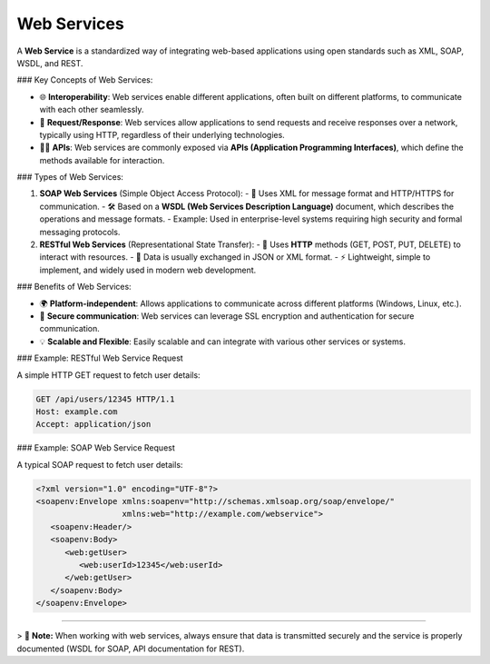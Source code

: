 Web Services
============

A **Web Service** is a standardized way of integrating web-based applications using open standards such as XML, SOAP, WSDL, and REST.

### Key Concepts of Web Services:

- 🌐 **Interoperability**: Web services enable different applications, often built on different platforms, to communicate with each other seamlessly.
- 🔄 **Request/Response**: Web services allow applications to send requests and receive responses over a network, typically using HTTP, regardless of their underlying technologies.
- 🧑‍💻 **APIs**: Web services are commonly exposed via **APIs (Application Programming Interfaces)**, which define the methods available for interaction.

### Types of Web Services:

1. **SOAP Web Services** (Simple Object Access Protocol):
   - 💬 Uses XML for message format and HTTP/HTTPS for communication.
   - 🛠️ Based on a **WSDL (Web Services Description Language)** document, which describes the operations and message formats.
   - Example: Used in enterprise-level systems requiring high security and formal messaging protocols.

2. **RESTful Web Services** (Representational State Transfer):
   - 🔗 Uses **HTTP** methods (GET, POST, PUT, DELETE) to interact with resources.
   - 🌱 Data is usually exchanged in JSON or XML format.
   - ⚡ Lightweight, simple to implement, and widely used in modern web development.

### Benefits of Web Services:

- 🌍 **Platform-independent**: Allows applications to communicate across different platforms (Windows, Linux, etc.).
- 🔐 **Secure communication**: Web services can leverage SSL encryption and authentication for secure communication.
- 💡 **Scalable and Flexible**: Easily scalable and can integrate with various other services or systems.

### Example: RESTful Web Service Request

A simple HTTP GET request to fetch user details:

.. code-block:: http

   GET /api/users/12345 HTTP/1.1
   Host: example.com
   Accept: application/json

### Example: SOAP Web Service Request

A typical SOAP request to fetch user details:

.. code-block:: xml

   <?xml version="1.0" encoding="UTF-8"?>
   <soapenv:Envelope xmlns:soapenv="http://schemas.xmlsoap.org/soap/envelope/"
                     xmlns:web="http://example.com/webservice">
      <soapenv:Header/>
      <soapenv:Body>
         <web:getUser>
            <web:userId>12345</web:userId>
         </web:getUser>
      </soapenv:Body>
   </soapenv:Envelope>

----

> 📌 **Note:** When working with web services, always ensure that data is transmitted securely and the service is properly documented (WSDL for SOAP, API documentation for REST).
